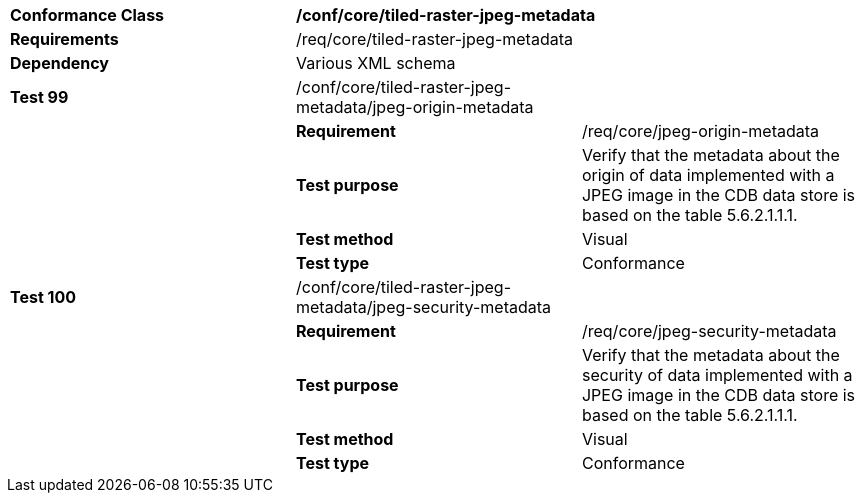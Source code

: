 [cols=",,",]
|=============================================================================================================================================================================================================================================
|*Conformance Class* 2+|*/conf/core/tiled-raster-jpeg-metadata*
|*Requirements* 2+|/req/core/tiled-raster-jpeg-metadata
|*Dependency* 2+|Various XML schema
|*Test 99* |/conf/core/tiled-raster-jpeg-metadata/jpeg-origin-metadata |
| |*Requirement* |/req/core/jpeg-origin-metadata
| |*Test purpose* |Verify that the metadata about the origin of data implemented with a JPEG image in the CDB data store is based on the table 5.6.2.1.1.1.
| |*Test method* |Visual
| |*Test type* |Conformance
|*Test 100* |/conf/core/tiled-raster-jpeg-metadata/jpeg-security-metadata |
| |*Requirement* |/req/core/jpeg-security-metadata
| |*Test purpose* |Verify that the metadata about the security of data implemented with a JPEG image in the CDB data store is based on the table 5.6.2.1.1.1.
| |*Test method* |Visual
| |*Test type* |Conformance
|=============================================================================================================================================================================================================================================
